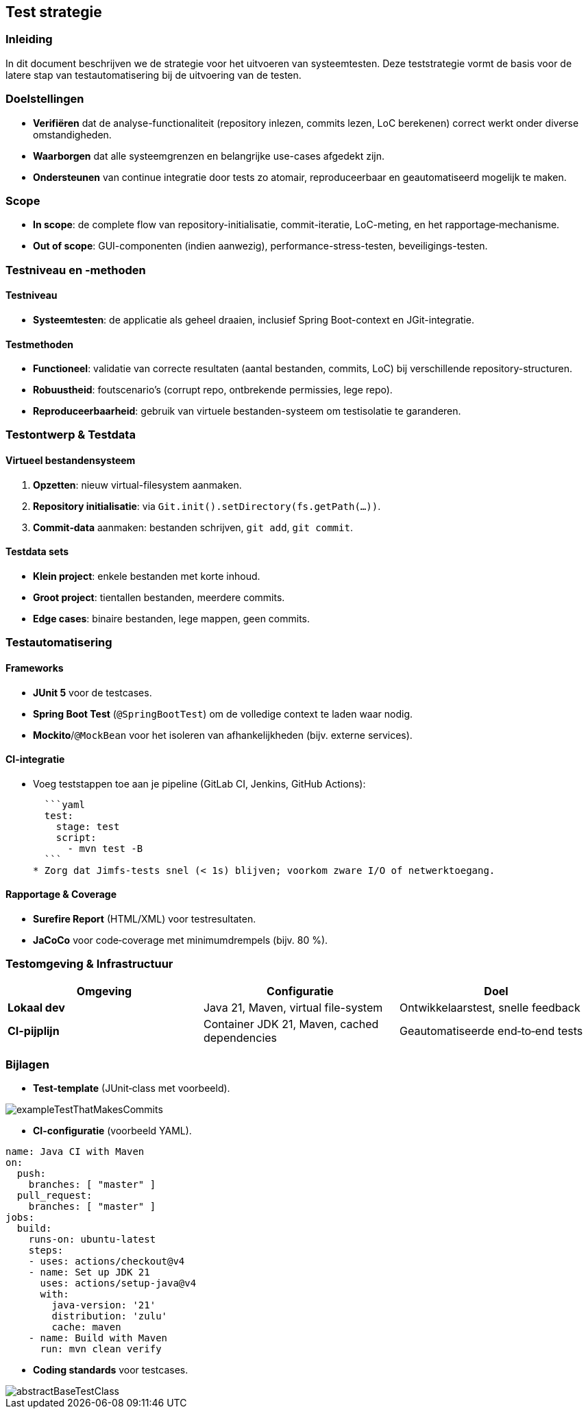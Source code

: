 == Test strategie
=== Inleiding

In dit document beschrijven we de strategie voor het uitvoeren van systeemtesten. Deze teststrategie vormt de basis voor de latere stap van testautomatisering bij de uitvoering van de testen.

=== Doelstellingen

* **Verifiëren** dat de analyse-functionaliteit (repository inlezen, commits lezen, LoC berekenen) correct werkt onder diverse omstandigheden.
* **Waarborgen** dat alle systeemgrenzen en belangrijke use-cases afgedekt zijn.
* **Ondersteunen** van continue integratie door tests zo atomair, reproduceerbaar en geautomatiseerd mogelijk te maken.

=== Scope

* **In scope**: de complete flow van repository-initialisatie, commit-iteratie, LoC-meting, en het rapportage‐mechanisme.
* **Out of scope**: GUI-componenten (indien aanwezig), performance-stress-testen, beveiligings-testen.

=== Testniveau en -methoden

==== Testniveau

* **Systeemtesten**: de applicatie als geheel draaien, inclusief Spring Boot-context en JGit-integratie.

==== Testmethoden

* **Functioneel**: validatie van correcte resultaten (aantal bestanden, commits, LoC) bij verschillende repository-structuren.
* **Robuustheid**: foutscenario’s (corrupt repo, ontbrekende permissies, lege repo).
* **Reproduceerbaarheid**: gebruik van virtuele bestanden-systeem om testisolatie te garanderen.

=== Testontwerp & Testdata

==== Virtueel bestanden­systeem

1. **Opzetten**: nieuw virtual-filesystem aanmaken.
2. **Repository initialisatie**: via `Git.init().setDirectory(fs.getPath(…))`.
3. **Commit‐data** aanmaken: bestanden schrijven, `git add`, `git commit`.

==== Testdata sets

* **Klein project**: enkele bestanden met korte inhoud.
* **Groot project**: tientallen bestanden, meerdere commits.
* **Edge cases**: binaire bestanden, lege mappen, geen commits.

=== Testautomatisering

==== Frameworks

* **JUnit 5** voor de testcases.
* **Spring Boot Test** (`@SpringBootTest`) om de volledige context te laden waar nodig.
* **Mockito**/`@MockBean` voor het isoleren van afhankelijkheden (bijv. externe services).

==== CI-integratie

* Voeg teststappen toe aan je pipeline (GitLab CI, Jenkins, GitHub Actions):

  ```yaml
  test:
    stage: test
    script:
      - mvn test -B
  ```
* Zorg dat Jimfs-tests snel (< 1s) blijven; voorkom zware I/O of netwerktoegang.

==== Rapportage & Coverage

* **Surefire Report** (HTML/XML) voor testresultaten.
* **JaCoCo** voor code‐coverage met minimum­drempels (bijv. 80 %).

=== Testomgeving & Infrastructuur


|===
|Omgeving |Configuratie |Doel

|**Lokaal dev**
|Java 21, Maven, virtual file-system
|Ontwikkelaarstest, snelle feedback

|**CI-pijplijn**
|Container JDK 21, Maven, cached dependencies
|Geautomatiseerde end‐to‐end tests
|===

=== Bijlagen

* **Test‐template** (JUnit‐class met voorbeeld).

image::../../images/exampleTestThatMakesCommits.png[]

* **CI-configuratie** (voorbeeld YAML).

[source, yaml]
----
name: Java CI with Maven
on:
  push:
    branches: [ "master" ]
  pull_request:
    branches: [ "master" ]
jobs:
  build:
    runs-on: ubuntu-latest
    steps:
    - uses: actions/checkout@v4
    - name: Set up JDK 21
      uses: actions/setup-java@v4
      with:
        java-version: '21'
        distribution: 'zulu'
        cache: maven
    - name: Build with Maven
      run: mvn clean verify

----

* **Coding standards** voor testcases.

image::../../images/abstractBaseTestClass.png[]
